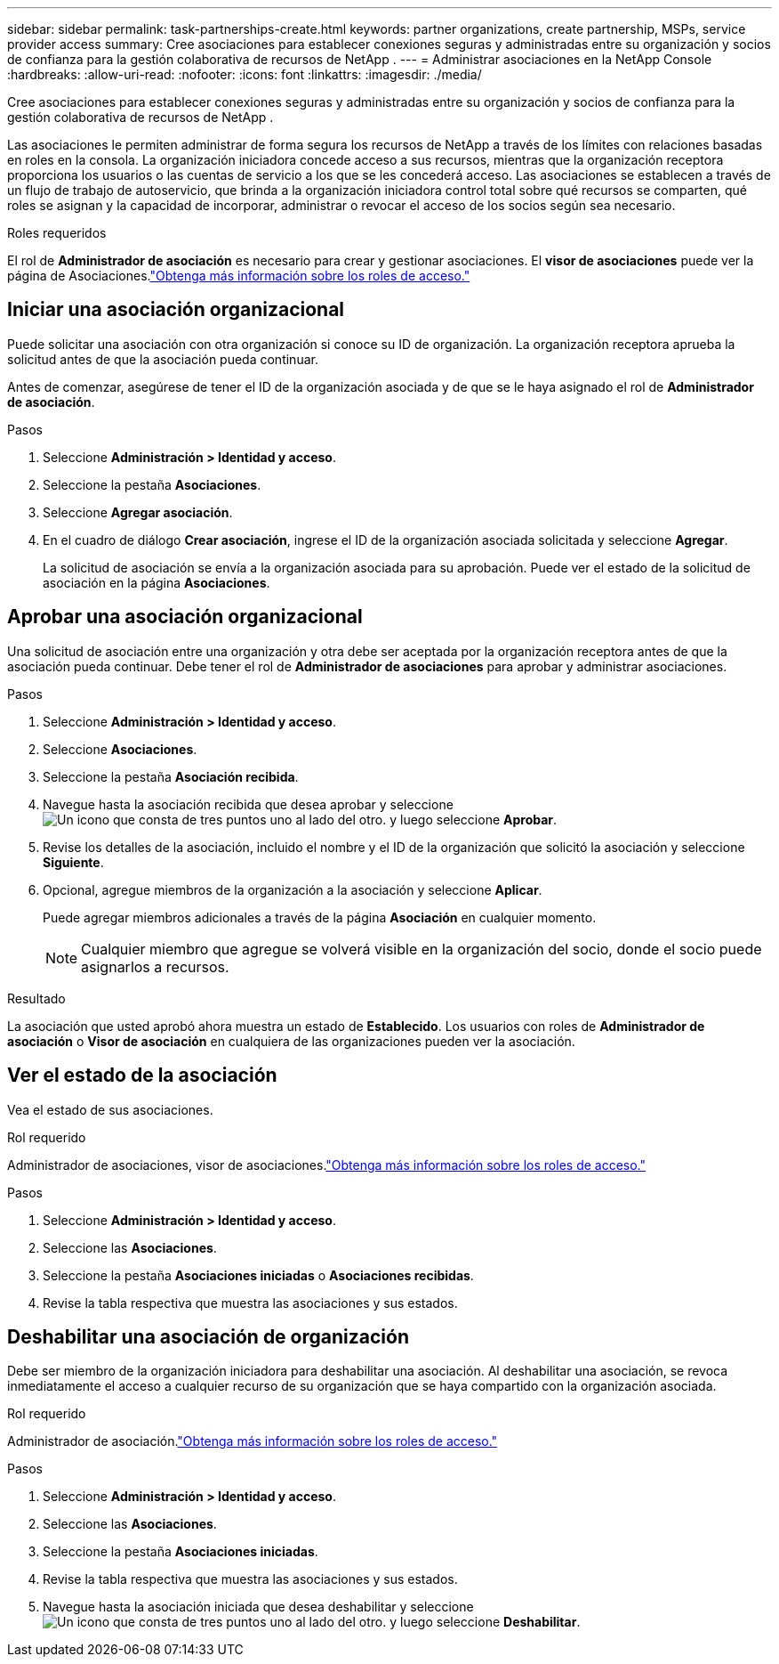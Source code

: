 ---
sidebar: sidebar 
permalink: task-partnerships-create.html 
keywords: partner organizations, create partnership, MSPs, service provider access 
summary: Cree asociaciones para establecer conexiones seguras y administradas entre su organización y socios de confianza para la gestión colaborativa de recursos de NetApp . 
---
= Administrar asociaciones en la NetApp Console
:hardbreaks:
:allow-uri-read: 
:nofooter: 
:icons: font
:linkattrs: 
:imagesdir: ./media/


[role="lead"]
Cree asociaciones para establecer conexiones seguras y administradas entre su organización y socios de confianza para la gestión colaborativa de recursos de NetApp .

Las asociaciones le permiten administrar de forma segura los recursos de NetApp a través de los límites con relaciones basadas en roles en la consola.  La organización iniciadora concede acceso a sus recursos, mientras que la organización receptora proporciona los usuarios o las cuentas de servicio a los que se les concederá acceso.  Las asociaciones se establecen a través de un flujo de trabajo de autoservicio, que brinda a la organización iniciadora control total sobre qué recursos se comparten, qué roles se asignan y la capacidad de incorporar, administrar o revocar el acceso de los socios según sea necesario.

.Roles requeridos
El rol de *Administrador de asociación* es necesario para crear y gestionar asociaciones.  El *visor de asociaciones* puede ver la página de Asociaciones.link:reference-iam-predefined-roles.html["Obtenga más información sobre los roles de acceso."]



== Iniciar una asociación organizacional

Puede solicitar una asociación con otra organización si conoce su ID de organización.  La organización receptora aprueba la solicitud antes de que la asociación pueda continuar.

Antes de comenzar, asegúrese de tener el ID de la organización asociada y de que se le haya asignado el rol de *Administrador de asociación*.

.Pasos
. Seleccione *Administración > Identidad y acceso*.
. Seleccione la pestaña *Asociaciones*.
. Seleccione *Agregar asociación*.
. En el cuadro de diálogo *Crear asociación*, ingrese el ID de la organización asociada solicitada y seleccione *Agregar*.
+
La solicitud de asociación se envía a la organización asociada para su aprobación.  Puede ver el estado de la solicitud de asociación en la página *Asociaciones*.





== Aprobar una asociación organizacional

Una solicitud de asociación entre una organización y otra debe ser aceptada por la organización receptora antes de que la asociación pueda continuar.  Debe tener el rol de *Administrador de asociaciones* para aprobar y administrar asociaciones.

.Pasos
. Seleccione *Administración > Identidad y acceso*.
. Seleccione *Asociaciones*.
. Seleccione la pestaña *Asociación recibida*.
. Navegue hasta la asociación recibida que desea aprobar y seleccioneimage:icon-action.png["Un icono que consta de tres puntos uno al lado del otro."] y luego seleccione *Aprobar*.
. Revise los detalles de la asociación, incluido el nombre y el ID de la organización que solicitó la asociación y seleccione *Siguiente*.
. Opcional, agregue miembros de la organización a la asociación y seleccione *Aplicar*.
+
Puede agregar miembros adicionales a través de la página *Asociación* en cualquier momento.

+

NOTE: Cualquier miembro que agregue se volverá visible en la organización del socio, donde el socio puede asignarlos a recursos.



.Resultado
La asociación que usted aprobó ahora muestra un estado de *Establecido*.  Los usuarios con roles de *Administrador de asociación* o *Visor de asociación* en cualquiera de las organizaciones pueden ver la asociación.



== Ver el estado de la asociación

Vea el estado de sus asociaciones.

.Rol requerido
Administrador de asociaciones, visor de asociaciones.link:reference-iam-predefined-roles.html["Obtenga más información sobre los roles de acceso."]

.Pasos
. Seleccione *Administración > Identidad y acceso*.
. Seleccione las *Asociaciones*.
. Seleccione la pestaña *Asociaciones iniciadas* o *Asociaciones recibidas*.
. Revise la tabla respectiva que muestra las asociaciones y sus estados.




== Deshabilitar una asociación de organización

Debe ser miembro de la organización iniciadora para deshabilitar una asociación.  Al deshabilitar una asociación, se revoca inmediatamente el acceso a cualquier recurso de su organización que se haya compartido con la organización asociada.

.Rol requerido
Administrador de asociación.link:reference-iam-predefined-roles.html["Obtenga más información sobre los roles de acceso."]

.Pasos
. Seleccione *Administración > Identidad y acceso*.
. Seleccione las *Asociaciones*.
. Seleccione la pestaña *Asociaciones iniciadas*.
. Revise la tabla respectiva que muestra las asociaciones y sus estados.
. Navegue hasta la asociación iniciada que desea deshabilitar y seleccioneimage:icon-action.png["Un icono que consta de tres puntos uno al lado del otro."] y luego seleccione *Deshabilitar*.

